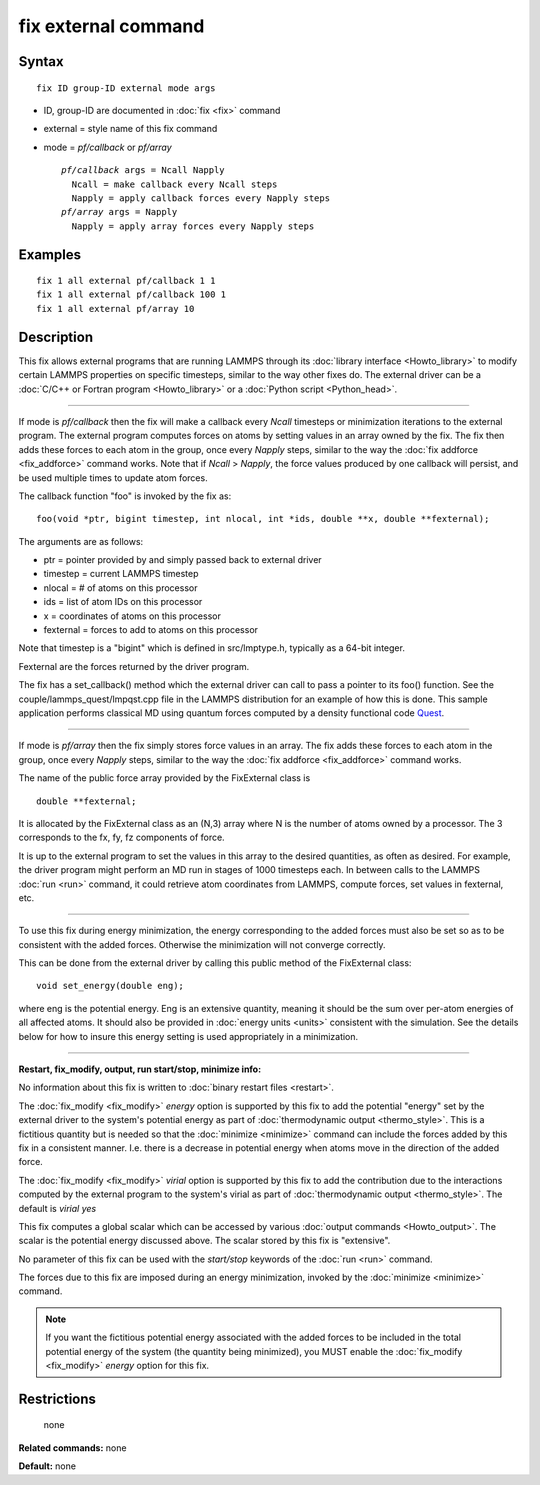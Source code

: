 .. index:: fix external

fix external command
====================

Syntax
""""""

.. parsed-literal::

   fix ID group-ID external mode args

* ID, group-ID are documented in :doc:`fix <fix>` command
* external = style name of this fix command
* mode = *pf/callback* or *pf/array*

  .. parsed-literal::

       *pf/callback* args = Ncall Napply
         Ncall = make callback every Ncall steps
         Napply = apply callback forces every Napply steps
       *pf/array* args = Napply
         Napply = apply array forces every Napply steps

Examples
""""""""

.. parsed-literal::

   fix 1 all external pf/callback 1 1
   fix 1 all external pf/callback 100 1
   fix 1 all external pf/array 10

Description
"""""""""""

This fix allows external programs that are running LAMMPS through its
:doc:`library interface <Howto_library>` to modify certain LAMMPS
properties on specific timesteps, similar to the way other fixes do.
The external driver can be a :doc:`C/C++ or Fortran program <Howto_library>` or a :doc:`Python script <Python_head>`.

----------

If mode is *pf/callback* then the fix will make a callback every
*Ncall* timesteps or minimization iterations to the external program.
The external program computes forces on atoms by setting values in an
array owned by the fix.  The fix then adds these forces to each atom
in the group, once every *Napply* steps, similar to the way the :doc:`fix addforce <fix_addforce>` command works.  Note that if *Ncall* >
*Napply*\ , the force values produced by one callback will persist, and
be used multiple times to update atom forces.

The callback function "foo" is invoked by the fix as:

.. parsed-literal::

   foo(void \*ptr, bigint timestep, int nlocal, int \*ids, double \*\*x, double \*\*fexternal);

The arguments are as follows:

* ptr = pointer provided by and simply passed back to external driver
* timestep = current LAMMPS timestep
* nlocal = # of atoms on this processor
* ids = list of atom IDs on this processor
* x = coordinates of atoms on this processor
* fexternal = forces to add to atoms on this processor

Note that timestep is a "bigint" which is defined in src/lmptype.h,
typically as a 64-bit integer.

Fexternal are the forces returned by the driver program.

The fix has a set\_callback() method which the external driver can call
to pass a pointer to its foo() function.  See the
couple/lammps\_quest/lmpqst.cpp file in the LAMMPS distribution for an
example of how this is done.  This sample application performs
classical MD using quantum forces computed by a density functional
code `Quest <quest_>`_.

.. _quest: http://dft.sandia.gov/Quest

----------

If mode is *pf/array* then the fix simply stores force values in an
array.  The fix adds these forces to each atom in the group, once
every *Napply* steps, similar to the way the :doc:`fix addforce <fix_addforce>` command works.

The name of the public force array provided by the FixExternal
class is

.. parsed-literal::

   double \*\*fexternal;

It is allocated by the FixExternal class as an (N,3) array where N is
the number of atoms owned by a processor.  The 3 corresponds to the
fx, fy, fz components of force.

It is up to the external program to set the values in this array to
the desired quantities, as often as desired.  For example, the driver
program might perform an MD run in stages of 1000 timesteps each.  In
between calls to the LAMMPS :doc:`run <run>` command, it could retrieve
atom coordinates from LAMMPS, compute forces, set values in fexternal,
etc.

----------

To use this fix during energy minimization, the energy corresponding
to the added forces must also be set so as to be consistent with the
added forces.  Otherwise the minimization will not converge correctly.

This can be done from the external driver by calling this public
method of the FixExternal class:

.. parsed-literal::

   void set_energy(double eng);

where eng is the potential energy.  Eng is an extensive quantity,
meaning it should be the sum over per-atom energies of all affected
atoms.  It should also be provided in :doc:`energy units <units>`
consistent with the simulation.  See the details below for how to
insure this energy setting is used appropriately in a minimization.

----------

**Restart, fix\_modify, output, run start/stop, minimize info:**

No information about this fix is written to :doc:`binary restart files <restart>`.

The :doc:`fix_modify <fix_modify>` *energy* option is supported by this
fix to add the potential "energy" set by the external driver to the
system's potential energy as part of :doc:`thermodynamic output <thermo_style>`.  This is a fictitious quantity but is
needed so that the :doc:`minimize <minimize>` command can include the
forces added by this fix in a consistent manner.  I.e. there is a
decrease in potential energy when atoms move in the direction of the
added force.

The :doc:`fix_modify <fix_modify>` *virial* option is supported by this
fix to add the contribution due to the interactions computed by the
external program to the system's virial as part of :doc:`thermodynamic output <thermo_style>`. The default is *virial yes*

This fix computes a global scalar which can be accessed by various
:doc:`output commands <Howto_output>`.  The scalar is the potential
energy discussed above.  The scalar stored by this fix is "extensive".

No parameter of this fix can be used with the *start/stop* keywords of
the :doc:`run <run>` command.

The forces due to this fix are imposed during an energy minimization,
invoked by the :doc:`minimize <minimize>` command.

.. note::

   If you want the fictitious potential energy associated with the
   added forces to be included in the total potential energy of the
   system (the quantity being minimized), you MUST enable the
   :doc:`fix_modify <fix_modify>` *energy* option for this fix.

Restrictions
""""""""""""
 none

**Related commands:** none

**Default:** none
